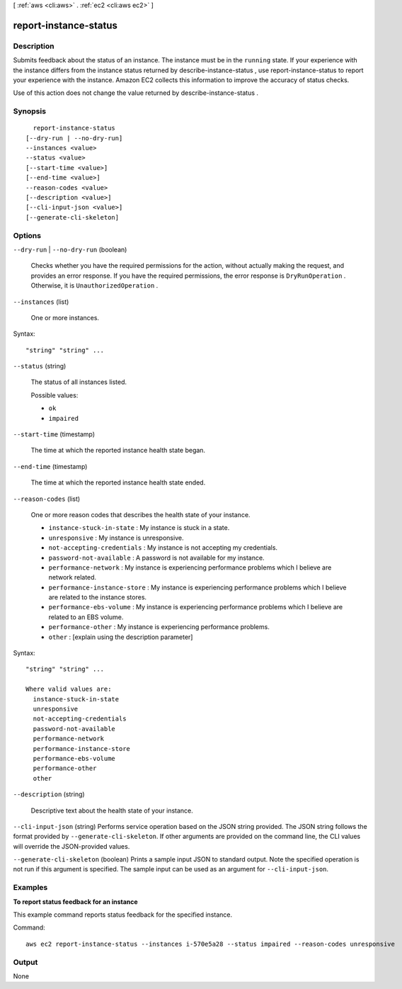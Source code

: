 [ :ref:`aws <cli:aws>` . :ref:`ec2 <cli:aws ec2>` ]

.. _cli:aws ec2 report-instance-status:


**********************
report-instance-status
**********************



===========
Description
===========



Submits feedback about the status of an instance. The instance must be in the ``running`` state. If your experience with the instance differs from the instance status returned by  describe-instance-status , use  report-instance-status to report your experience with the instance. Amazon EC2 collects this information to improve the accuracy of status checks.

 

Use of this action does not change the value returned by  describe-instance-status .



========
Synopsis
========

::

    report-instance-status
  [--dry-run | --no-dry-run]
  --instances <value>
  --status <value>
  [--start-time <value>]
  [--end-time <value>]
  --reason-codes <value>
  [--description <value>]
  [--cli-input-json <value>]
  [--generate-cli-skeleton]




=======
Options
=======

``--dry-run`` | ``--no-dry-run`` (boolean)


  Checks whether you have the required permissions for the action, without actually making the request, and provides an error response. If you have the required permissions, the error response is ``DryRunOperation`` . Otherwise, it is ``UnauthorizedOperation`` .

  

``--instances`` (list)


  One or more instances.

  



Syntax::

  "string" "string" ...



``--status`` (string)


  The status of all instances listed.

  

  Possible values:

  
  *   ``ok``

  
  *   ``impaired``

  

  

``--start-time`` (timestamp)


  The time at which the reported instance health state began.

  

``--end-time`` (timestamp)


  The time at which the reported instance health state ended.

  

``--reason-codes`` (list)


  One or more reason codes that describes the health state of your instance.

   

   
  * ``instance-stuck-in-state`` : My instance is stuck in a state.
   
  * ``unresponsive`` : My instance is unresponsive.
   
  * ``not-accepting-credentials`` : My instance is not accepting my credentials.
   
  * ``password-not-available`` : A password is not available for my instance.
   
  * ``performance-network`` : My instance is experiencing performance problems which I believe are network related.
   
  * ``performance-instance-store`` : My instance is experiencing performance problems which I believe are related to the instance stores.
   
  * ``performance-ebs-volume`` : My instance is experiencing performance problems which I believe are related to an EBS volume.
   
  * ``performance-other`` : My instance is experiencing performance problems.
   
  * ``other`` : [explain using the description parameter]
   

  



Syntax::

  "string" "string" ...

  Where valid values are:
    instance-stuck-in-state
    unresponsive
    not-accepting-credentials
    password-not-available
    performance-network
    performance-instance-store
    performance-ebs-volume
    performance-other
    other





``--description`` (string)


  Descriptive text about the health state of your instance.

  

``--cli-input-json`` (string)
Performs service operation based on the JSON string provided. The JSON string follows the format provided by ``--generate-cli-skeleton``. If other arguments are provided on the command line, the CLI values will override the JSON-provided values.

``--generate-cli-skeleton`` (boolean)
Prints a sample input JSON to standard output. Note the specified operation is not run if this argument is specified. The sample input can be used as an argument for ``--cli-input-json``.



========
Examples
========

**To report status feedback for an instance**

This example command reports status feedback for the specified instance.

Command::

  aws ec2 report-instance-status --instances i-570e5a28 --status impaired --reason-codes unresponsive


======
Output
======

None
